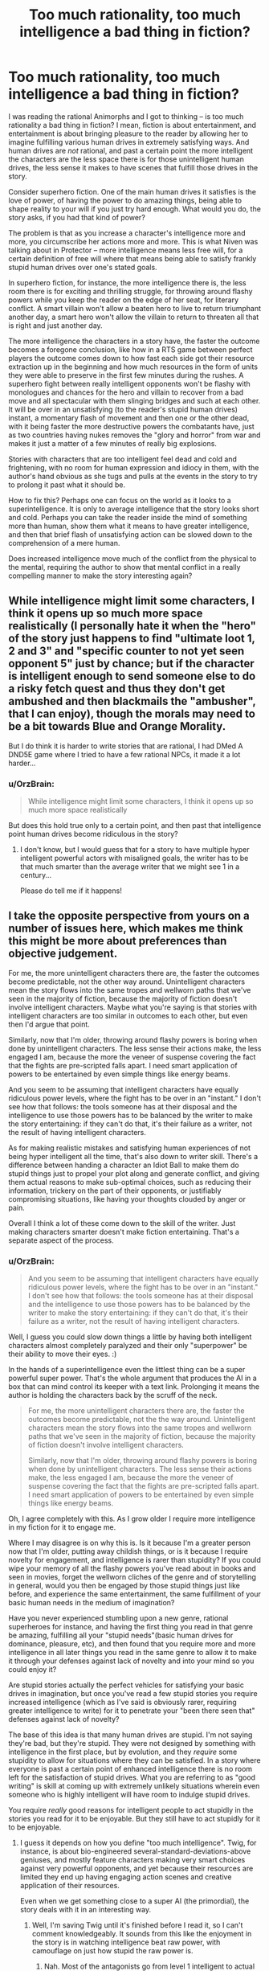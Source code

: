 #+TITLE: Too much rationality, too much intelligence a bad thing in fiction?

* Too much rationality, too much intelligence a bad thing in fiction?
:PROPERTIES:
:Author: OrzBrain
:Score: 23
:DateUnix: 1478806396.0
:DateShort: 2016-Nov-10
:END:
I was reading the rational Animorphs and I got to thinking -- is too much rationality a bad thing in fiction? I mean, fiction is about entertainment, and entertainment is about bringing pleasure to the reader by allowing her to imagine fulfilling various human drives in extremely satisfying ways. And human drives are /not/ rational, and past a certain point the more intelligent the characters are the less space there is for those unintelligent human drives, the less sense it makes to have scenes that fulfill those drives in the story.

Consider superhero fiction. One of the main human drives it satisfies is the love of power, of having the power to do amazing things, being able to shape reality to your will if you just try hard enough. What would you do, the story asks, if you had that kind of power?

The problem is that as you increase a character's intelligence more and more, you circumscribe her actions more and more. This is what Niven was talking about in Protector -- more intelligence means less free will, for a certain definition of free will where that means being able to satisfy frankly stupid human drives over one's stated goals.

In superhero fiction, for instance, the more intelligence there is, the less room there is for exciting and thrilling struggle, for throwing around flashy powers while you keep the reader on the edge of her seat, for literary conflict. A smart villain won't allow a beaten hero to live to return triumphant another day, a smart hero won't allow the villain to return to threaten all that is right and just another day.

The more intelligence the characters in a story have, the faster the outcome becomes a foregone conclusion, like how in a RTS game between perfect players the outcome comes down to how fast each side got their resource extraction up in the beginning and how much resources in the form of units they were able to preserve in the first few minutes during the rushes. A superhero fight between really intelligent opponents won't be flashy with monologues and chances for the hero and villain to recover from a bad move and all spectacular with them slinging bridges and such at each other. It will be over in an unsatisfying (to the reader's stupid human drives) instant, a momentary flash of movement and then one or the other dead, with it being faster the more destructive powers the combatants have, just as two countries having nukes removes the "glory and horror" from war and makes it just a matter of a few minutes of really big explosions.

Stories with characters that are too intelligent feel dead and cold and frightening, with no room for human expression and idiocy in them, with the author's hand obvious as she tugs and pulls at the events in the story to try to prolong it past what it should be.

How to fix this? Perhaps one can focus on the world as it looks to a superintelligence. It is only to average intelligence that the story looks short and cold. Perhaps you can take the reader inside the mind of something more than human, show them what it means to have greater intelligence, and then that brief flash of unsatisfying action can be slowed down to the comprehension of a mere human.

Does increased intelligence move much of the conflict from the physical to the mental, requiring the author to show that mental conflict in a really compelling manner to make the story interesting again?


** While intelligence might limit some characters, I think it opens up so much more space realistically (I personally hate it when the "hero" of the story just happens to find "ultimate loot 1, 2 and 3" and "specific counter to not yet seen opponent 5" just by chance; but if the character is intelligent enough to send someone else to do a risky fetch quest and thus they don't get ambushed and then blackmails the "ambusher", that I can enjoy), though the morals may need to be a bit towards Blue and Orange Morality.

But I do think it is harder to write stories that are rational, I had DMed A DND5E game where I tried to have a few rational NPCs, it made it a lot harder...
:PROPERTIES:
:Author: SimonSim211
:Score: 20
:DateUnix: 1478807600.0
:DateShort: 2016-Nov-10
:END:

*** u/OrzBrain:
#+begin_quote
  While intelligence might limit some characters, I think it opens up so much more space realistically
#+end_quote

But does this hold true only to a certain point, and then past that intelligence point human drives become ridiculous in the story?
:PROPERTIES:
:Author: OrzBrain
:Score: 0
:DateUnix: 1478807821.0
:DateShort: 2016-Nov-10
:END:

**** I don't know, but I would guess that for a story to have multiple hyper intelligent powerful actors with misaligned goals, the writer has to be that much smarter than the average writer that we might see 1 in a century...

Please do tell me if it happens!
:PROPERTIES:
:Author: SimonSim211
:Score: 5
:DateUnix: 1478813948.0
:DateShort: 2016-Nov-11
:END:


** I take the opposite perspective from yours on a number of issues here, which makes me think this might be more about preferences than objective judgement.

For me, the more unintelligent characters there are, the faster the outcomes become predictable, not the other way around. Unintelligent characters mean the story flows into the same tropes and wellworn paths that we've seen in the majority of fiction, because the majority of fiction doesn't involve intelligent characters. Maybe what you're saying is that stories with intelligent characters are too similar in outcomes to each other, but even then I'd argue that point.

Similarly, now that I'm older, throwing around flashy powers is boring when done by unintelligent characters. The less sense their actions make, the less engaged I am, because the more the veneer of suspense covering the fact that the fights are pre-scripted falls apart. I need smart application of powers to be entertained by even simple things like energy beams.

And you seem to be assuming that intelligent characters have equally ridiculous power levels, where the fight has to be over in an "instant." I don't see how that follows: the tools someone has at their disposal and the intelligence to use those powers has to be balanced by the writer to make the story entertaining: if they can't do that, it's their failure as a writer, not the result of having intelligent characters.

As for making realistic mistakes and satisfying human experiences of not being hyper intelligent all the time, that's also down to writer skill. There's a difference between handing a character an Idiot Ball to make them do stupid things just to propel your plot along and generate conflict, and giving them actual reasons to make sub-optimal choices, such as reducing their information, trickery on the part of their opponents, or justifiably compromising situations, like having your thoughts clouded by anger or pain.

Overall I think a lot of these come down to the skill of the writer. Just making characters smarter doesn't make fiction entertaining. That's a separate aspect of the process.
:PROPERTIES:
:Author: DaystarEld
:Score: 35
:DateUnix: 1478808098.0
:DateShort: 2016-Nov-10
:END:

*** u/OrzBrain:
#+begin_quote
  And you seem to be assuming that intelligent characters have equally ridiculous power levels, where the fight has to be over in an "instant." I don't see how that follows: the tools someone has at their disposal and the intelligence to use those powers has to be balanced by the writer to make the story entertaining: if they can't do that, it's their failure as a writer, not the result of having intelligent characters.
#+end_quote

Well, I guess you could slow down things a little by having both intelligent characters almost completely paralyzed and their only "superpower" be their ability to move their eyes. :)

In the hands of a superintelligence even the littlest thing can be a super powerful super power. That's the whole argument that produces the AI in a box that can mind control its keeper with a text link. Prolonging it means the author is holding the characters back by the scruff of the neck.

#+begin_quote
  For me, the more unintelligent characters there are, the faster the outcomes become predictable, not the the way around. Unintelligent characters mean the story flows into the same tropes and wellworn paths that we've seen in the majority of fiction, because the majority of fiction doesn't involve intelligent characters.

  Similarly, now that I'm older, throwing around flashy powers is boring when done by unintelligent characters. The less sense their actions make, the less engaged I am, because the more the veneer of suspense covering the fact that the fights are pre-scripted falls apart. I need smart application of powers to be entertained by even simple things like energy beams.
#+end_quote

Oh, I agree completely with this. As I grow older I require more intelligence in my fiction for it to engage me.

Where I may disagree is on why this is. Is it because I'm a greater person now that I'm older, putting away childish things, or is it because I require novelty for engagement, and intelligence is rarer than stupidity? If you could wipe your memory of all the flashy powers you've read about in books and seen in movies, forget the wellworn cliches of the genre and of storytelling in general, would you then be engaged by those stupid things just like before, and experience the same entertainment, the same fulfillment of your basic human needs in the medium of imagination?

Have you never experienced stumbling upon a new genre, rational superheroes for instance, and having the first thing you read in that genre be amazing, fulfilling all your "stupid needs"(basic human drives for dominance, pleasure, etc), and then found that you require more and more intelligence in all later things you read in the same genre to allow it to make it through your defenses against lack of novelty and into your mind so you could enjoy it?

Are stupid stories actually the perfect vehicles for satisfying your basic drives in imagination, but once you've read a few stupid stories you require increased intelligence (which as I've said is obviously rarer, requiring greater intelligence to write) for it to penetrate your "been there seen that" defenses against lack of novelty?

The base of this idea is that many human drives are stupid. I'm not saying they're bad, but they're stupid. They were not designed by something with intelligence in the first place, but by evolution, and they /require/ some stupidity to allow for situations where they can be satisfied. In a story where everyone is past a certain point of enhanced intelligence there is no room left for the satisfaction of stupid drives. What you are referring to as "good writing" is skill at coming up with extremely unlikely situations wherein even someone who is highly intelligent will have room to indulge stupid drives.

You require /really/ good reasons for intelligent people to act stupidly in the stories you read for it to be enjoyable. But they still have to act stupidly for it to be enjoyable.
:PROPERTIES:
:Author: OrzBrain
:Score: -2
:DateUnix: 1478808933.0
:DateShort: 2016-Nov-10
:END:

**** I guess it depends on how you define "too much intelligence". Twig, for instance, is about bio-engineered several-standard-deviations-above geniuses, and mostly feature characters making very smart choices against very powerful opponents, and yet because their resources are limited they end up having engaging action scenes and creative application of their resources.

Even when we get something close to a super AI (the primordial), the story deals with it in an interesting way.
:PROPERTIES:
:Author: CouteauBleu
:Score: 15
:DateUnix: 1478811341.0
:DateShort: 2016-Nov-11
:END:

***** Well, I'm saving Twig until it's finished before I read it, so I can't comment knowledgeably. It sounds from this like the enjoyment in the story is in watching intelligence beat raw power, with camouflage on just how stupid the raw power is.
:PROPERTIES:
:Author: OrzBrain
:Score: -1
:DateUnix: 1478814883.0
:DateShort: 2016-Nov-11
:END:

****** Nah. Most of the antagonists go from level 1 intelligent to actual geniuses.
:PROPERTIES:
:Author: CouteauBleu
:Score: 3
:DateUnix: 1478818950.0
:DateShort: 2016-Nov-11
:END:


****** Twig is very Indiana Jones gambitlike.
:PROPERTIES:
:Author: chaosmosis
:Score: 1
:DateUnix: 1478815756.0
:DateShort: 2016-Nov-11
:END:


**** u/DaystarEld:
#+begin_quote
  If you could wipe your memory of all the flashy powers you've read about in books and seen in movies, forget the wellworn cliches of the genre and of storytelling in general, would you then be engaged by those stupid things just like before, and experience the same entertainment, the same fulfillment of your basic human needs in the medium of imagination?
#+end_quote

I think it's a mix of what's novel and what's intelligent. New things that are dumb are still dumb, and less enjoyable. They're still enjoyable, but less than they otherwise would be. Old things that are intelligent are enjoyable too, even if maybe not as enjoyable as something new and intelligently written.

#+begin_quote
  You require really good reasons for intelligent people to act stupidly in the stories you read for it to be enjoyable. But they still have to act stupidly for it to be enjoyable.
#+end_quote

You're treating "act stupidly" as equivalent to "make mistakes." There's a difference, and it has to do with information available to them, context, character flaws, and so on.
:PROPERTIES:
:Author: DaystarEld
:Score: 5
:DateUnix: 1478817597.0
:DateShort: 2016-Nov-11
:END:


** It's mostly a matter of execution.

You can totally have two superheroes monologuing at each other in rational fiction, but they do it because they're both trying to win the fight /and/ trying to improve their public image at the same time. Or they're /actually trying to convince each other/ and spare themselves the fight.

And you can have neato fights, but those are largely dependent on how you do your worldbuilding. If you give someone the power to explode heads from a distance, then no, you're not going to get a grand epic battle out of it. But if it's not possible for two opponents to kill each other in an instant, and if terrain matters, and if there are other considerations to the fight beyond just life and death, and if etc. then yes, you can get good battles where two intelligent opponents are acting rationally.

But I do think that this is /harder/ than just having stupid fist fights that are dictated by plot instead of logic.
:PROPERTIES:
:Author: alexanderwales
:Score: 16
:DateUnix: 1478809079.0
:DateShort: 2016-Nov-10
:END:

*** u/OrzBrain:
#+begin_quote
  You can totally have two superheroes monologuing at each other in rational fiction, but they do it because they're both trying to win the fight and trying to improve their public image at the same time. Or they're actually trying to convince each other and spare themselves the fight.

  And you can have neato fights, but those are largely dependent on how you do your worldbuilding. If you give someone the power to explode heads from a distance, then no, you're not going to get a grand epic battle out of it. But if it's not possible for two opponents to kill each other in an instant, and if terrain matters, and if there are other considerations to the fight beyond just life and death, and if etc. then yes, you can get good battles where two intelligent opponents are acting rationally.
#+end_quote

You are basically saying that if you have intelligent characters then you need to have a more intelligent writer in order to allow /that writer to come up with better and more intelligent excuses for the supposedly intelligent characters to act in a stupid manner/ (but it's okay, because the world building/their public image totally justifies it, so you can then enjoy it because it's justified).
:PROPERTIES:
:Author: OrzBrain
:Score: 0
:DateUnix: 1478815105.0
:DateShort: 2016-Nov-11
:END:

**** I'm not sure why you're linking intelligence with near-omnipotence, but it really seems like you are, and I don't think that's his or my point. Your examples don't seem applicable to any rationalfiction I've read. Can you point to some titles?
:PROPERTIES:
:Author: DaystarEld
:Score: 15
:DateUnix: 1478817407.0
:DateShort: 2016-Nov-11
:END:

***** u/OrzBrain:
#+begin_quote
  I'm not sure why you're linking intelligence with near-omnipotence, but it really seems like you are, and I don't think that's his or my point.
#+end_quote

Um, that's axiomatic, isn't it? Sufficient intelligence is equivalent to near-omnipotence (because you can accomplish anything it is possible to accomplish within your light cone) and near omniscience (because you can deduce any fact about reality, baring possible quantum interference on small scales/ too much precision).

That's the whole point of the power of AI, of the idea of an intelligence Singularity, darn near everything Eliezer Yudkowsky has ever written, the reason why the words "Artificial Intelligence" are words to conjure with, like the "AI in a box" thought experiment where the AI can mind control a human using text on a screen. That's why many people think a Strong AI will be the last thing humanity ever builds. That's why the emphasis on getting it right and making it friendly.

Intelligence is directly equivalent to omnipotence and omniscience.
:PROPERTIES:
:Author: OrzBrain
:Score: -2
:DateUnix: 1478818343.0
:DateShort: 2016-Nov-11
:END:

****** The area between 'recursively-self-improved AGI' and 'average human intelligence' is massive. There's plenty of room for characters that fall between those two things, and it's very rare for protagonists to fall closer to the former than the latter. The baseline to consider a character intelligent is very similar to the baseline for considering a person in real life intelligent, and given that real life contains no omnipotents to my knowledge, I have no objection to intelligent fictional characters also lacking omnipotence.
:PROPERTIES:
:Author: reaper7876
:Score: 21
:DateUnix: 1478821816.0
:DateShort: 2016-Nov-11
:END:

******* "Very rare" seems overly generous to me. Try "nonexistent because of Vince's law".
:PROPERTIES:
:Author: LiteralHeadCannon
:Score: 4
:DateUnix: 1478840774.0
:DateShort: 2016-Nov-11
:END:

******** What's Vince's law? I'm not familiar, assuming you're not talking about the one google's giving me that involves harsher punishments for repeated DUIs.
:PROPERTIES:
:Author: reaper7876
:Score: 2
:DateUnix: 1478842466.0
:DateShort: 2016-Nov-11
:END:

********* Was accidentally repeating LupoCani's mistaken reference to [[http://yudkowsky.tumblr.com/writing/level2intelligent][this post]] which explains Vinge's Law: if you know exactly what a very smart agent would do, you must be at least as smart.
:PROPERTIES:
:Author: LiteralHeadCannon
:Score: 5
:DateUnix: 1478842891.0
:DateShort: 2016-Nov-11
:END:


******* Okay. I was pointing out that intelligence as a absolute eventually squeezes out anything that can be interesting to a human from a story, because humans have many "stupid" goals naturally evolved and not designed, which cannot work on a framework where there is too much intelligence.

/Too much intelligence eventually becomes anathema to storytelling/ as a law of narrative is my idea.
:PROPERTIES:
:Author: OrzBrain
:Score: -1
:DateUnix: 1478822890.0
:DateShort: 2016-Nov-11
:END:

******** Too many words in a story also eventually becomes anathema to storytelling, because the story eventually becomes longer than any human can hope to read in their lifetime.

That doesn't mean that stories that are longer are inherently worse, just because they're closer to that "law of narrative" that no story will ever realistically reach.

By the same logic, stories with intelligent characters are fine, even if "nigh omniscient" levels of intelligence make for a bad story.
:PROPERTIES:
:Author: Salivanth
:Score: 7
:DateUnix: 1478832251.0
:DateShort: 2016-Nov-11
:END:

********* Off-topic, but I'd go so far as to say that increasing the length of a story is an inherent improvement, and that when someone says that a story should have been shorter, if their criticism has any merit, it's that there's something wrong with the contents that make up that length.

If a country is run by a small, corrupt circle of billionaire princes, and 99% of the population have nothing, the problem with the country isn't that it has too much wealth, but that the wealth is in the wrong place. The length of a story is like the wealth of a nation - an inherent good that may be mismanaged. I'm aware that this is an uncommon belief, but it's always been something I've held firmly.
:PROPERTIES:
:Author: LiteralHeadCannon
:Score: 4
:DateUnix: 1478841314.0
:DateShort: 2016-Nov-11
:END:


****** Intelligence ≠ superintelligence. Intelligence isn't a switch the Author flicks, immediately bestowing godly AI-level thought processes on all characters. In fact, no AI-level character has ever been written, what with [[http://yudkowsky.tumblr.com/writing/level2intelligent][Vince's law]] and all.

Intelligence, in the quantities that are humanly possible to write, has none of the harmful effects you describe. The author isn't forcefully tugging events along, since proper decision-making makes the chain of cause and effect seem more natural than it otherwise would. Battles aren't foregone conclusions, the more intelligent the combatants are, the more intriguing and unexpected the twists and reversals can be. A smart hero may not spare the villain, but why would they need to? The villain villain is perfectly capable of escaping themselves without any heroic mercy, with any of a dozen back-up plans.

A stupid story happens because the plot says so. A smart story happens for conceivable, relatable reasons. This isn't "cold and frightening", it's making the story alive.

In all, your idea of "intelligent" fiction seems to base itself in superintelligent stories that haven't been written yet. The problems you describe are, I suppose, conceivable with some sort of post-singularity fiction, but I don't see how any of it could apply today.
:PROPERTIES:
:Author: LupoCani
:Score: 9
:DateUnix: 1478824564.0
:DateShort: 2016-Nov-11
:END:

******* Well, rational fiction generally seems to strive towards having more intelligent characters. I know, the official rules just say no things that happen just because the plot demands it, but generally writers take that to also mean more intelligent. And is it not interesting to take that to extremes, and then examine what those extremes do to stories? Perhaps some basic rules of human nature can be gleaned. Or tips for writing. Or interesting effects that happen before the extremes, like the cold feeling I get inside from a story where everyone is too intelligent for anyone with much human stupidity (devotion to instinctual human goals) the live for long or be a person.

I personally feel most writers worship intelligence in characters to some extent, so is it not interesting to discover that intelligence in its pure form destroys human values and interest in stories?
:PROPERTIES:
:Author: OrzBrain
:Score: 0
:DateUnix: 1478824852.0
:DateShort: 2016-Nov-11
:END:


**** u/thrawnca:
#+begin_quote
  better and more intelligent excuses for the supposedly intelligent characters to act in a stupid manner
#+end_quote

Are you equating monologuing and duels to the death with stupidity? Because while they may often (even usually) be done for stupid reasons, and thus be /low-status/ in terms of story quality, that doesn't preclude the possibility that there could be valid, logical reasons for them in some cases.
:PROPERTIES:
:Author: thrawnca
:Score: 1
:DateUnix: 1479262067.0
:DateShort: 2016-Nov-16
:END:

***** That's true, but my thinking went that coming up with valid logical reasons for monologuing and duels to the death is an example of the author/world coming up with intelligently constructed valid logical reasons for the characters to act stupidly. That's claiming that monologuing and duels to the death have some kind of inherent intelligence rating to them, but I'm thinking of them as an example of wasteful, inefficient, and maladaptive behaviors that appeal to human drives and are hence fun for the reader, which the story needs to justify happening /even though/ the characters are intelligent.
:PROPERTIES:
:Author: OrzBrain
:Score: 1
:DateUnix: 1479316419.0
:DateShort: 2016-Nov-16
:END:


** Suppose the average level of intelligence in the world was what we'd consider to be IQ 140. The writers, naturally, would tend to be a bit smarter than that. Is it impossible for them to write organically good literature? Do they need to write stories about people as dumb as the characters in our world in order to be able to write stories? Or does the intelligence everywhere in the fiction just organically go up with nobody thinking much of it?

You can't actually write characters smarter than yourself in a certain sense. And in fact there's a sense in which everyone in HPMOR had to be dumber than I was or they would have just walked all over my authorial world and seen right through my plots. Further, the variety in the characters is me giving them different pieces and facets of myself, with nobody getting the whole thing, because then there wouldn't be anything left for the other characters. So in that sense I did have to write characters dumber than I am. But once I'm up against that limit, why would I go any lower? If I was in a world where I was average, I'd be able to write average stories for that world; so why shouldn't I just write those stories here?
:PROPERTIES:
:Author: EliezerYudkowsky
:Score: 13
:DateUnix: 1478846222.0
:DateShort: 2016-Nov-11
:END:

*** u/OrzBrain:
#+begin_quote
  Suppose the average level of intelligence in the world was what we'd consider to be IQ 140. The writers, naturally, would tend to be a bit smarter than that. Is it impossible for them to write organically good literature? Do they need to write stories about people as dumb as the characters in our world in order to be able to write stories? Or does the intelligence everywhere in the fiction just organically go up with nobody thinking much of it?
#+end_quote

I think fiction in the IQ140 world would have all the same tropes and general plot elements that it does now, because those things are generated from the naturally incoherent human drives that were carved into the brain by evolution.

Stories and their tropes and cliches are a map of human drives (utility functions?) in all their messy and incoherent glory.

I think IQ140 world fiction would differ from reality in the intricacy and intelligence of the justifications provided for why the story is following those age old tropes and cliches, just as Worm is "better" than standard stupid superhero stories in the increased intricacy and robustness of the explanations provided for why the characters are doing the exact same things they do in stupid superhero fiction -- still fighting each other because of shard conflict drive, Reed Richards is still useless because Simurgh, etc.

I think this pattern would continue in worlds of increasing average intelligence, right up until the intelligence was high enough that humans could alter their utility functions, at which point their fiction would become unintelligible to us. If they still felt a need to have any.

Good writing is the use of intelligence to justify stupidity, to justify the story following the same old cliches in new ways.
:PROPERTIES:
:Author: OrzBrain
:Score: 0
:DateUnix: 1478879978.0
:DateShort: 2016-Nov-11
:END:


** I'm going to wade in here because I think everybody is missing the point I would want to make.

Rational fiction featuring intelligent characters is only ever boring if there is only one, or perhaps two, clearly stated intelligent characters, using their brains to manipulate what are essentially underlings as they fight each other.

In good rational fiction, this is not the case. In good rational fiction, everybody is smart, and that means that there are so many players, and so many factions, that it becomes increasingly difficult to predict it all. That's part of why HPMOR was so interesting. We read is mostly from the perspective of intelligent, rational children, who simply did not know enough about their environment to fully understand all the gambits happening around them. They could be surprised. They could be ambushed, because with every move they made they were attracting the attention of new players with new motives they didn't know about.

To use your example from RTS games and perfect play; In good rational fiction, the hero goes in to fight the villain knowing he is good at RTS games and thinking he can beat them on that front. Only then halfway through the game it becomes apparent that the villain knew of their skill, and somehow skewed the game in their favour. Or the game is a distraction; somewhere else the villain's main plot is happening. In good rational fiction, players don't walk into perfect games where it is all about pure skill, not when the stakes are real. This is not the point of plotting (one of the hallmarks of rational fiction). In good rat fics, everybody and anybody is essentially cheating, and winning requires cheating better.

And in good rational fiction, if the main character did not think of this and take it into account (which they most likely haven't, unless it's the kind of boring story featuring super intelligent gods curb stomping the enemy), then they will only find out when the readers does and boom; suddenly you can have flashy action scenes, improvised battle plans, and all the other hall marks of fiction as they try to escape the 'ambush'.
:PROPERTIES:
:Score: 8
:DateUnix: 1478865178.0
:DateShort: 2016-Nov-11
:END:


** You're making things absurd by insisting that they be taken to absurd extremes or not done at all.

You keep asserting that intelligence, in sufficient quantities, is essentially omniscience and omnipotence. Sufficient for what? Sufficient for omniscience and omnipotence. And?

You can say the same thing about lots of stuff. Fiction should be about slow characters instead of fast ones, because at his greatest the Flash is essentially invincible and so leads to boring stories. Fiction should be about weaklings, because well, at the extreme strong characters are literally omnipotent. Fiction should be an endless sprawling mess of exposition and minute detail and meaningless irrelevant side plots, because at the extreme if you just say what needs to be there to understand the story, you just explain the final novelty in the fewest words possible.

Fuck yeah it's boring if you do it like that.

Why stop at fiction? Medical care is a bad thing because at the far end, we'll bankrupt the entire world trying to keep a single human vegetable alive one more moment. Eating is a bad thing because eventually you'll explode like a monty python sketch.

Oh, wait. You said "Too much" intelligence is a bad thing.

That's a tautology. Too much anything is a bad thing by definition. It's right there in the "too much" part.

That doesn't mean that writing stories where the characters are as intelligent as real-world smart people is in any way worse than writing stories full of characters who are as stupid as real-world stupid people who are actively trying to re-enact their favorite stories about stupid people. Don't give me some shit about how smart people always act optimally and so their stories are repetitive and predictable. If you're having that problem, your real problem is that you have shitty characters and not enough conflict in your story.

Every character should have multiple valid and sane desires of debatable relative importance. They make decisions that are hard to predict because they actually value the results in slightly different ways that are hard to predict, and that interact in ways that are hard to predict. The rest of them cope /well/ but not /perfectly,/ because they're intelligent /people,/ and not the living avatars of the SmartForce.
:PROPERTIES:
:Author: nonoforreal
:Score: 6
:DateUnix: 1478885368.0
:DateShort: 2016-Nov-11
:END:

*** All exercise of power is intelligence, isn't it? Just moving your arm is an exercise of intelligence. Even instinct is intelligence, just limited intelligence that is not conscious. Even if your body had all the potential power in the universe, could do absolutely anything because a vast amount of previous intelligence had gone into giving it those capabilities, without some onboard intelligence, such as a brain, it would just sit there. In fact, it wouldn't even breath.

All these concepts you are taking to extremes /are/ aspects of intelligence. Being able to move fast is a product of intelligence. If you are more intelligent, then you can figure out how to move faster. Being able to stuff yourself until you explode is a function of power over your environment, which is a function of intelligence, and actually stuffing yourself until you explode is an example of using too much power to fulfill a goal that becomes destructive if you do it too well or too much.

Even evolution is a form of extremely stupid intelligence, blindly seeking local optima over vast time scales. Your body is a product of intelligence.

Shouldn't characters have a greater chance of acting optimally as their intelligence increases? Wouldn't the, ahem, intelligent thing to do in any given situation be to act optimally?
:PROPERTIES:
:Author: OrzBrain
:Score: 1
:DateUnix: 1478897851.0
:DateShort: 2016-Nov-12
:END:

**** u/nonoforreal:
#+begin_quote
  Shouldn't characters have a greater chance of acting optimally as their intelligence increases? Wouldn't the, ahem, intelligent thing to do in any given situation be to act optimally?
#+end_quote

Ok, sure, why not. But what you have to understand is, the second you can't explain to someone of your own intelligence exactly how the "intelligent" character arrived at their conclusions, and have that explantion be sufficient to get them to understand the entire line of thought, your character is not actually intelligent, you're just fiating them as such for the purposes of the plot.

They are "intelligent" only in the same way world-class attractive actors playing "ugly" characters are ugly. You will find this happens way, way below "omniscience," and pretending otherwise doesn't mean the character is smart as much as that all the people who believe they are are stupid.
:PROPERTIES:
:Author: nonoforreal
:Score: 4
:DateUnix: 1478912869.0
:DateShort: 2016-Nov-12
:END:

***** Very true. And yet fiating intelligence is also interesting. That is in essence what superpowers are. A power which would require a greater intelligence to create/build/possibly even operate, being used as a resource by someone without that intelligence.

Like a regular person found a laser gun. They can't build a laser gun, they can't even understand fully how it works, but it will vaporize things for them, and it must be the product of a greater intelligence that knew how to build it. It is, to some degree, almost a form of intelligence. Giving someone superpowers generally just means you tied that laser gun to their arm so you can't get it off without killing them (so the story can be about them using the gun, rather than all the people trying to get it for themselves).
:PROPERTIES:
:Author: OrzBrain
:Score: 1
:DateUnix: 1478993784.0
:DateShort: 2016-Nov-13
:END:

****** "Fiating intelligence is also interesting." Yet, you started this whole thing because you felt that it wasn't interesting. Your thoughts seem pretty muddled about it, honestly. A laser gun being, "to some degree, almost a form of intelligence" is absurd. It's technically arguably sort-of symbolically resembling true enough to allow someone to make a devil's advocate argument from while leering skeptically at them, but not much more than that. It's stretched so thin that whatever truth it has is useless.

Fiat is merely fiat, and if you have a plot that is nothing but fiat, you have an amateurish plot. It's exactly the sort of thing people have been getting sicker and sicker of since the internet made it easy to share one's insights on seeing through it.
:PROPERTIES:
:Author: nonoforreal
:Score: 4
:DateUnix: 1479004244.0
:DateShort: 2016-Nov-13
:END:

******* u/OrzBrain:
#+begin_quote
  A laser gun being, "to some degree, almost a form of intelligence" is absurd. It's technically arguably sort-of symbolically resembling true enough to allow someone to make a devil's advocate argument from while leering skeptically at them, but not much more than that. It's stretched so thin that whatever truth it has is useless.
#+end_quote

Got it. So what you are saying is that any concept can be argued into resembling any other concept if you use enough intermediate steps and qualifications. However, the more steps you use the less predictive power the model has. In this case -- greater intelligence makes laser pistol - lesser intelligence uses laser pistol - lesser intelligence is using a product of greater intelligence meaning lesser intelligence is using an aspect of great intelligence -- is in your opinion too many steps for the resulting model to have predictive power, for it to have the quality of truth.

Obviously this kind of argument can be taken to absurd extremes. Lets have an example.

You mentioned the internet. Have you ever thought about how much the internet is like a chocolate donut? Both the internet and a chocolate donut contain information, both the internet and a chocolate donut are made out of a myriad of lesser things, molecules in case of the chocolate donut and linked computers in the case of the internet, both a chocolate donut and the internet have a dark side, both a chocolate donut and the internet have Theobromine in them (although the internet requires you to order the Theobromine while the chocolate donut requires you to eat the donut -- but then ordering and eating are /almost/ the same concepts, both involve consuming something), both a chocolate donut and the internet have pornographic elements (who hasn't looked at the hole in a chocolate donut and thought about the sexual implications?), and neither the internet nor a chocolate donut could exist on the surface of a star without vaporizing.

Presto! The internet is exactly the same as a chocolate donut. Any differences are too small to mention.
:PROPERTIES:
:Author: OrzBrain
:Score: 1
:DateUnix: 1479061332.0
:DateShort: 2016-Nov-13
:END:


** I've had similar thoughts myself, before.

I've thought about "what would I do if I could x" and for powerful enough x, invariably the answer is "/sigh/, I suppose I need to maximize its use to save as many lives / reduce as much suffering as possible, otherwise I would feel guilty."

This extends even to personal fantasizing, so to satisfy myself, I have to add a disclaimer like "this happens in a virtual world without other sentient beings" or "a magical being comes and eliminates all suffering, what do you do now" or whatever.

Anyways, besides that tangent, I feel the following way:

Your solution of "slowing down" time and ideas seems fine, except that I think it might be difficult to pull off realistically. You might have to do it in terms of metaphors of some sort and probably a great deal of suspension of disbelief. Still, if done properly, I think it could be very entertaining.

In this line, rational fiction is interesting in its own right because it is so rare, but in a different way from normal fiction. If you can show some of the planning that the characters do during the planning phase, and then show how those plans are circumvented and then the characters manage to use some secret fallbacks (that were nevertheless hinted at) or whatever to recover when it looks like they were sure to be eliminated, but still at some cost to the protagonist. I feel like (Significant Digits)[[[http://www.anarchyishyperbole.com/p/significant-digits.html]]] (hpmor fanfic) does this well, but I won't reveal how, for spoiler purposes.

Like running an epic level Dungeons and Dragons campaign, it's basically more about matching power than about absolute power. You could show the protagonist absolutely dominating some people and then have them face their match.

Also, bear in mind, rational fic doesn't necessarily mean "Overpowered" fic. It more means characters not doing obviously stupid things. You can have rational characters with low absolute power facing less rational characters with very high power, and still have them struggle and provide an interesting fight for the viewer.

Another option is to have a semi-rational but in some way "insane" villain (or at least one whose goals are sufficiently different from normal human goals), like Tarquin from Order of the Stick (warning: Order of the Stick spoilers ahead). He is shown to be very "genre savvy" in the sense that he [[http://www.giantitp.com/comics/oots0766.html][writes a list to prevent his (non-rational) soldiers fall for the classic movie tricks]], nevertheless, his eventual goal is to [[http://www.giantitp.com/comics/oots0763.html][die in a dramatic manner]] due to his love of story. A sufficiently powerful and rational character that values narrative could force the protagonist to act narratively (or at least pretend to act narratively, whilst actually executing a secret plan) in order to defeat them. However, this falls more towards the comedy genre.

On a similar note, you could have an otherwise rational character with some major personality flaw which can be used to defeat them. You could also have a rational but evil character who just doesn't care about others, and after setting up what they feel to be sufficient precautions, then proceed to explore their power.

Let me know what you think!
:PROPERTIES:
:Author: UnlikelyToBeEaten
:Score: 6
:DateUnix: 1478809383.0
:DateShort: 2016-Nov-10
:END:

*** Well, Superman is also allowed to decide that he wants to divide his time between "saving people as efficiently as possible" and "selfishly be Clark Kent".
:PROPERTIES:
:Author: CouteauBleu
:Score: 2
:DateUnix: 1478811418.0
:DateShort: 2016-Nov-11
:END:

**** [[http://www.smbc-comics.com/?id=2305][Relevant SMBC]].
:PROPERTIES:
:Author: UnlikelyToBeEaten
:Score: 2
:DateUnix: 1478816847.0
:DateShort: 2016-Nov-11
:END:


*** Don't really agree that that is his motivation at all. Just that he's happy to enjoy the life even if it means that ending
:PROPERTIES:
:Author: RMcD94
:Score: 1
:DateUnix: 1478815742.0
:DateShort: 2016-Nov-11
:END:

**** I suppose you're right.

Still, he avoids doing what's explicitly the most rational in exchange for what's narratively pleasing.

On the other hand, he does live in a universe where narrative structure can determine outcomes, so I suppose it's not so irrational.
:PROPERTIES:
:Author: UnlikelyToBeEaten
:Score: 2
:DateUnix: 1478816747.0
:DateShort: 2016-Nov-11
:END:

***** Sure that's true too
:PROPERTIES:
:Author: RMcD94
:Score: 1
:DateUnix: 1478853342.0
:DateShort: 2016-Nov-11
:END:


**** u/OrzBrain:
#+begin_quote
  Don't really agree that that is his motivation at all. Just that he's happy to enjoy the life even if it means that ending
#+end_quote

The audience wouldn't enjoy it very much if Superman acted intelligently and devoted all his time (or the maximum possible amount) to saving people. In order to try to relieve this various writers have tried to provide the justification that he needs time to "be human and connect to humans to care about people," but anyone who really thinks about it will get slightly uncomfortable and guilty feeling upon imaging all the people with whole lives ahead of them and valuable experiences and skills that are dying, being preventably snuffed out, while Sups takes the time to pretend to be a reporter or to go on a date with Lois.

But if he wasn't stupid in that manner there would be no "human" connection for people to identify with him. He would have no "life," he would just be a force that spends all its time saving people. He wouldn't be relatably human.

/Superman has to act stupidly for fiction about him to be enjoyable/ (stupid defined as not fully following the rational path to making the world a better place, which is his supposed goal).
:PROPERTIES:
:Author: OrzBrain
:Score: 0
:DateUnix: 1478817649.0
:DateShort: 2016-Nov-11
:END:

***** I was talking about order of the stick
:PROPERTIES:
:Author: RMcD94
:Score: 1
:DateUnix: 1478853304.0
:DateShort: 2016-Nov-11
:END:


*** u/OrzBrain:
#+begin_quote
  Let me know what you think!
#+end_quote

I'm starting to think it all comes down to the idea that humans derive enjoyment from stupidity. From watching someone be outsmarted by someone else more intelligent, to experiencing joy in thinking of a situation that allows or gives an excuse to an intelligent character to act stupidly in an awesome manner. If someone it too intelligent that means they can see the path to succeeding at their stated goal, such as eliminating suffering in the world, and in many cases this path is incomparable with the stupid sub goals that evolution has given humans, such as dominate others, have sex with others, enjoy watching pretty explosions, crush and destroy your enemies while being wonderful (did I already cover that under "dominate others"?), be looked up to and adored by others, etc.

I wonder if humor is related to this dichotomy?

Thanks for linking to that strip where Tarquin explains his goals. That was really cool and hilarious.
:PROPERTIES:
:Author: OrzBrain
:Score: 1
:DateUnix: 1478814400.0
:DateShort: 2016-Nov-11
:END:


** You started this thought with r!Animorphs. I'm curious if the rest of the thought applies directly to r!Animorphs (i.e. whether you think it's bad/boring/less entertaining/more predictable fiction as a result), or whether your thoughts meandered further and it isn't a direct commentary. If you don't mind sharing, that is.
:PROPERTIES:
:Author: TK17Studios
:Score: 7
:DateUnix: 1478820434.0
:DateShort: 2016-Nov-11
:END:

*** u/OrzBrain:
#+begin_quote
  You started this thought with r!Animorphs. I'm curious if the rest of the thought applies directly to r!Animorphs (i.e. whether you think it's bad/boring/less entertaining/more predictable fiction as a result), or whether your thoughts meandered further and it isn't a direct commentary. If you don't mind sharing, that is.
#+end_quote

Not really a direct commentary. Animorphs was starting to give me that cold fearful feeling that there was no room for human stupidity/humanity in it (I've only made it to chapter 14). The thing that started my thought going in that direction was the fact that without the intervention of a previously unknown robot thing, by this point the heroes would all be dead. Or without the intervention of the God/fate/probability manipulating entities you keep hinting at. It felt like the hand of the author preventing a foregone conclusion from coming to pass (those with the most resources /will/ beat those with less resources if they both have equal intelligence, baring the whims of pure chance, and the author's hand forcing the plot to go as it should rather than as makes sense is generally disguised as the whim of chance. Or, you know, probability manipulating entities).

Also, I haven't ever read the non-rational Animorphs, and I was reconstructing in my mind what those books must have been about, which I was imagining was probably the joy of being able to become any animal and have all their skills and abilities with a human mind, and I was thinking about how much you had to squeeze and scrape to fit even a bit of that into a rational setting where the heroes and villains had enhanced intelligence without it endangering the heroes' goals, with people being stupid by having fun being their house cat or whatever and accidentally getting everyone killed.

Is it better to make the villains with greater resources less intelligent rather than needing probability manipulating entities and suddenly appearing robots to justify the heroes not just losing instantly? I'm not sure. And I get that the robots were probably a required artifact of the non-rational Animorphs, so I'm not really complaining that much about them.
:PROPERTIES:
:Author: OrzBrain
:Score: 2
:DateUnix: 1478820969.0
:DateShort: 2016-Nov-11
:END:

**** u/DaystarEld:
#+begin_quote
  Is it better to make the villains with greater resources less intelligent rather than needing probability manipulating entities and suddenly appearing robots to justify the heroes not just losing instantly? I'm not sure. And I get that the robots were probably a required artifact of the non-rational Animorphs, so I'm not really complaining that much about them.
#+end_quote

Personally I think I would be enjoying it less if the villains weren't as intelligent and the Chee weren't included. I think it's all being handled very well, so it's balancing the various extremely powerful forces and the competing intelligences of the heroes and bad guys wonderfully, but if it were handled any worse it would likely fail on a number of levels, yes. Hence the point that writing intelligent characters in a story well requires intelligence and hard work.

#+begin_quote
  Also, I haven't ever read the non-rational Animorphs, and I was reconstructing in my mind what those books must have been about, which I was imagining was probably the joy of being able to become any animal and have all their skills and abilities with a human mind, and I was thinking about how much you had to squeeze and scrape to fit even a bit of that into a rational setting where the heroes and villains had enhanced intelligence without it endangering the heroes' goals, with people being stupid by having fun being their house cat or whatever and accidentally getting everyone killed.
#+end_quote

Ha, that's... very little of what canonical Animorphs were about. I can totally see how you might think that though, and it would have made for a much less depressing book series :)
:PROPERTIES:
:Author: DaystarEld
:Score: 6
:DateUnix: 1478834808.0
:DateShort: 2016-Nov-11
:END:


**** Gotcha. FWIW, the canon Animorphs books were /unsettlingly/ heavy and dark, dealing with issues like PTSD and suicide and the moral justification of murder and war crimes and so forth. That was interspersed with a lot of the joy of becoming an animal, but it was more serious, on average, than (say) Avatar: The Last Airbender.
:PROPERTIES:
:Author: TK17Studios
:Score: 6
:DateUnix: 1478838103.0
:DateShort: 2016-Nov-11
:END:


** I'm kind of confused by what you mean. Are you specifically talking about human characters? IMHO, if someone's intelligence is able to surpass instinctual human conditioning, they're either an enlightened being or an alien entity. Writing about characters with the level of intelligence you're implying isn't very realistic and would handicap the work, unless the whole point of the story is seeing their unique perspective. I honestly think it's all up to the writer and how they handle it.

You talk about there not being excitement in a fight between two intelligent opponents, but I completely disagree. I hesitate to use this as an example, but a show like Death Note wasn't exciting because of its flashy battles. It literally had none. It built up hype because of the escalating tension. It showed its character's line of thinking and created suspense with every decision they took. If a battle between incredibly smart individuals isn't exciting, it's not because intelligence diminishes fights, it's because of shitty storytelling. A good writer can make five seconds the most exciting/satisfying part of a story, just by its execution. A great one would make the build up to it just as exciting as the conclusion.
:PROPERTIES:
:Author: That2009WeirdEmoKid
:Score: 4
:DateUnix: 1478809080.0
:DateShort: 2016-Nov-10
:END:

*** u/OrzBrain:
#+begin_quote
  Writing about characters with the level of intelligence you're implying isn't very realistic and would handicap the work, unless the whole point of the story is seeing their unique perspective. I honestly think it's all up to the writer and how they handle it.
#+end_quote

Well, I want to learn how to do it, and do it well. Vernor Vinge manages it a little in /Marooned in Realtime/.

I never got into Death Note. I get that the base idea is "If you could knock anyone dead in the world you wanted, how would you use that to make the world a better place," but this crosscircuited with the idea "Lets kill people in prison who everyone /knows/ are totally guilty because our laws aren't strict enough already and we need to have more capital punishment and this show is a conservative commentary on how we need stricter laws and more punishment of criminals," and then I threw up a little in my mental mouth and resolved never to have anything to do with Death Note.
:PROPERTIES:
:Author: OrzBrain
:Score: 1
:DateUnix: 1478815842.0
:DateShort: 2016-Nov-11
:END:

**** Yeah, that's why I tried to be careful when I mentioned Death Note. I wouldn't call it a /smart/ show, but it does have highly intelligent characters. I don't think it's about what you mentioned, though. Thematically speaking, it shows that Light is just a childish person with a god complex. I just enjoyed it as a good psychological thriller. It doesn't really explore any of the philosophical questions it raises, so I did end up disappointed with it in that regard.

On the subject of pulling off what you're talking about, I'd recommend focusing on the character, rather than the plot surrounding him. I think it's comparable to One Punch Man in the sense that you already know he's going to win, so it's more focused on exploring who he is. Obviously, it's bound to be more cerebral since it's about intelligence over raw strength, but the same techniques used to entertain the reader could be applied. Seeing how the character interacts with people, his detachment from the world, etc.

An extremely intelligent character is bound to be less concerned with threatening problems. To him, they could be trivial since he already knows how to solve them. This could cause conflict with those around him, since from their perspective, it's like he doesn't care. I dunno, I'm just an amateur here, so I'm probably missing something important here.
:PROPERTIES:
:Author: That2009WeirdEmoKid
:Score: 6
:DateUnix: 1478817907.0
:DateShort: 2016-Nov-11
:END:

***** He could have a horrible personality and couldn't get anyone to do what he says. :D

Or he could have problems with what is ethical and what is practical, so that he tries so hard to do what is ethical even though that wouldn't be what is practical. Like if every conspiracy theory was true and he would know that and he would start shouting that around, everyone would just denounce him and laugh, because it's not really about truth, it's about people not wanting to have anything to do with those.
:PROPERTIES:
:Author: hillaryrapedobrien
:Score: 1
:DateUnix: 1478824268.0
:DateShort: 2016-Nov-11
:END:


**** I think you have a somewhat faulty understanding of Death Note. You aren't supposed to agree with Light, he's a villain protagonist. He repeatedly goes on long, hammy monologues with dramatic villanous music, while he's shaded in hellish red tones.
:PROPERTIES:
:Author: DaWaffledude
:Score: 2
:DateUnix: 1478905520.0
:DateShort: 2016-Nov-12
:END:

***** u/OrzBrain:
#+begin_quote
  I think you have a somewhat faulty understanding of Death Note.
#+end_quote

I'm sorry about not being clear above. I don't have /any/ understanding of Death Note. I once briefly skimmed the wiki to see what it was about, made the aforementioned mental connection, and then resolved to have nothing to do with Death Note unless something came along which made it seem much more appealing.

Other things which bothered me about it from the wiki description were that it seems to have a supernatural otherworld, but that this serves no purpose in the universe except to vaguely explain the Death Note, and that the Death Note is as close to an inherently evil power as I can imagine, being able to create nothing, build nothing, not even implying a greater power somewhere else because apparently the supernatural that produced it has no other real power, able to do nothing but subtract from reality.

It is interesting that I consider the Death Note to be inherently evil and uninteresting for these reasons but do not consider awesome military hardware in the same way way, even though it exists for the same purpose. I think it is because awesome military hardware implies enormous potential behind it that could be used for other purposes, while the Wiki was very clear that the supernatural that produced the Death Note somehow had no other potential or power.
:PROPERTIES:
:Author: OrzBrain
:Score: 1
:DateUnix: 1478974997.0
:DateShort: 2016-Nov-12
:END:


** DayStarEld makes great points on intelligence. To add to that, rationality is merely acting optimally in order to satisfy your value-informed goals. Values are, I think, most often formed during one's upbringing. For example, a character raised on a cricket and ruminant farm that couldn't keep up its profits and was replaced with a factory farm, might value giving purpose to and having respect for all life. Their goals would relate to encouraging the latter and making the former a reality. No matter how intelligent you are, accomplishing those goals would prove a tremendous challenge.

Rationality means the alignment of your values, goals, and actions. It's up to the writer to decide how unique and interesting to make each of the three.
:PROPERTIES:
:Author: TennisMaster2
:Score: 3
:DateUnix: 1478809218.0
:DateShort: 2016-Nov-10
:END:


** Imagine that we live in a world that revolved around tic-tac-toe. We play the game with real suspense and curiosity about who is going to win. We write stories about these games! One day, some extraordinally intelligent writer comes along and ruins it all by writing a character that always drew or won, and worse explained it in a way that everybody else could understand, so now /everybody/ always drew in their games. That would be too much intelligence in character (from the perspectives of the people in that world).

Our world doesn't revolve around such simple games as tic-tac-toe, or even a much more complicated unsolved game like go. It's a much much vaster game. There is no one goal of the game, each player has their own variation which (on the object level at least) changes over time. Worse yet, we are embedded in this game, and so as players become more intelligent it becomes more interesting for those players. It's going to be a /very/ long time before humans can write intelligent enough characters to make this game as boring as tic-tac-toe.
:PROPERTIES:
:Author: imuli
:Score: 3
:DateUnix: 1478967475.0
:DateShort: 2016-Nov-12
:END:


** Thoughts on HPMOR?
:PROPERTIES:
:Author: rineSample
:Score: 3
:DateUnix: 1478807582.0
:DateShort: 2016-Nov-10
:END:

*** u/OrzBrain:
#+begin_quote
  Thoughts on HPMOR?
#+end_quote

Harry, Voldy, and Dumbledore, and maybe Hermione were the only real characters in the story. No one else had enough intelligence to have actual free will and self-determination beside those characters. And Dumbledore was faking it with path to victory prophecy.

/There was no place in that world for someone like Ron./
:PROPERTIES:
:Author: OrzBrain
:Score: 6
:DateUnix: 1478808171.0
:DateShort: 2016-Nov-10
:END:

**** u/ShareDVI:
#+begin_quote
  There was no place in that world for someone like Ron.
#+end_quote

Because the author decided not to. Ron with his canonical chess-mastery realistically extrapolated can also be an intelligent character, although with background/family issues influencing his decisions at the beginning.
:PROPERTIES:
:Author: ShareDVI
:Score: 3
:DateUnix: 1478817934.0
:DateShort: 2016-Nov-11
:END:

***** That's essentially just complaining that Ron didn't get an intelligence upgrade along with everyone else. I don't think he was actually any stupider than in cannon. Didn't cannon Ron spend part of a book being horrible to Harry because he idiotically thought he was the Heir of Slythern or something?

Perhaps I should have said, /There was no place in that world for any human of average intelligence to be a person./
:PROPERTIES:
:Author: OrzBrain
:Score: 1
:DateUnix: 1478823204.0
:DateShort: 2016-Nov-11
:END:

****** Ron has jealousy issues from being the second youngest child in an absolutely massive family and being friends with the biggest celebrity in the wizarding world. Especially given that for the years he had these problems he was just a KID, being jealous and suspicious doesn't mean he's a complete idiot.
:PROPERTIES:
:Author: TBestIG
:Score: 4
:DateUnix: 1478824547.0
:DateShort: 2016-Nov-11
:END:


** u/hillaryrapedobrien:
#+begin_quote
  A smart villain won't allow a beaten hero to live to return triumphant another day, a smart hero won't allow the villain to return to threaten all that is right and just another day.
#+end_quote

They can have an escape mechanism that opponent didn't know about or couldn't stop.
:PROPERTIES:
:Author: hillaryrapedobrien
:Score: 2
:DateUnix: 1478814197.0
:DateShort: 2016-Nov-11
:END:

*** u/OrzBrain:
#+begin_quote
  They can have an escape mechanism that opponent didn't know about or couldn't stop.
#+end_quote

And if the opponent was smart enough they would know about it or be able to figure out how to stop it. You are providing an excuse for an intelligent character to act stupidly so the story can go on and be more enjoyable. I'm saying sufficient intelligence removes those excuses. That what intelligence does. It allows you to succeed at your goal.
:PROPERTIES:
:Author: OrzBrain
:Score: 0
:DateUnix: 1478814635.0
:DateShort: 2016-Nov-11
:END:

**** Intelligence is not omniscience. You don't necessarily have the possibility of knowing everything and it's not stupidity.
:PROPERTIES:
:Author: hillaryrapedobrien
:Score: 8
:DateUnix: 1478818729.0
:DateShort: 2016-Nov-11
:END:

***** u/OrzBrain:
#+begin_quote
  Intelligence is not omniscience.
#+end_quote

It is. Sufficient intelligence allows you to deduce any knowable fact about reality. If an AI is intelligent enough it can run a simulation in its mind of all the thoughts a person will and can have, deduce all their memories from the evidence of reality (needing less information to deduce them as it gets more intelligent), and know everything they have done and everything they will do in response to any possible stimuli.
:PROPERTIES:
:Author: OrzBrain
:Score: 0
:DateUnix: 1478819150.0
:DateShort: 2016-Nov-11
:END:

****** u/thrawnca:
#+begin_quote
  Sufficient intelligence allows you to deduce any knowable fact about reality
#+end_quote

The whole of reality as extrapolated from a piece of fairy cake?
:PROPERTIES:
:Author: thrawnca
:Score: 7
:DateUnix: 1478819770.0
:DateShort: 2016-Nov-11
:END:

******* Right. All physical laws, and then knowledge of how the universe should organize based on those laws.

Of course, the AI doing this might need a planet's worth (or more) of resources to build itself sufficiently wonderful eyes to be able to see every detail of the molecular interaction inside the fairy cake to be able to deduce all this. . . And it probably couldn't deduce all things outside its light cone (the light of the events hadn't reached it yet). And there may be some Heisenberg uncertainty principle problems cropping up after a while. But, in principle, yes.

/Look, and I will show you the universe in a handful of dust./
:PROPERTIES:
:Author: OrzBrain
:Score: 1
:DateUnix: 1478820058.0
:DateShort: 2016-Nov-11
:END:


****** I found your argument compelling until I read this thread and realized that you have a badly misinformed idea of what intelligence is and by extension what rational fiction is.

The Sherlock Holmes archetype (or, less controversially, the Encyclopedia Brown archetype) isn't a well-written intelligent protagonist; it's bullshit. Intelligence isn't a black box that magically outputs correct information.
:PROPERTIES:
:Author: LiteralHeadCannon
:Score: 6
:DateUnix: 1478839892.0
:DateShort: 2016-Nov-11
:END:

******* u/OrzBrain:
#+begin_quote
  Intelligence isn't a black box that magically outputs correct information.
#+end_quote

You are actually saying that intelligence is not a black box that you feed wants, information, and effort into and that then spits back out solutions or possible solutions? Really? What the heck would you say intelligence /is/ then?

Are you saying that intelligence is not magical because it doesn't have to output correct information? But man's intelligence has put out quite a bit of correct information. As far as I know we are not now naked apes struggling to survive in the savanna. So, are you denying that if the box was better the information coming out would be better?

Sherlock Holmes is unrealistic, yes. But are you saying that if you made the black box better it is impossible that it could do the things Sherlock Holmes does? I'd bet if you made it better enough to do that, then it would be able to do a lot of other things Doyle never dreamed of, but are you arguing it is impossible to perform feats of deduction? And to perform them better if the black box worked better?

I don't get it.
:PROPERTIES:
:Author: OrzBrain
:Score: 1
:DateUnix: 1478896458.0
:DateShort: 2016-Nov-12
:END:

******** I rolled a die and got a number between 1 and 6, I divided that number by 3 and got a remainder of 1. What number did I roll?

Intelligence is bounded by /information/, no amount of intelligence will enable you to tell what number I got from that information. Likewise Sherlock Holms doesn't have enough evidence for the pronouncements in the book.
:PROPERTIES:
:Author: imuli
:Score: 2
:DateUnix: 1478965621.0
:DateShort: 2016-Nov-12
:END:

********* If I was intelligent enough I could build a distributed no sparrow shall fall nano camera system and and observe and comprehend everything in the world, and then I could watch you rolling those dice no matter what countermeasures you took and know exactly what you rolled.

Information acquisition is a function of intelligence. The only way for you to keep a true transcendent intelligence in the dark is to perform the dice roll outside its light cone. And even then it may be able to make some good guesses based on simulated realities and models of you and those dice.

Intelligence is power, power is intelligence, and I am defining power as the capability to shape the world according to your will (your goals).
:PROPERTIES:
:Author: OrzBrain
:Score: 0
:DateUnix: 1478969204.0
:DateShort: 2016-Nov-12
:END:

********** u/thrawnca:
#+begin_quote
  I could build a distributed no sparrow shall fall nano camera system
#+end_quote

You'd need significant resources for that, beyond just intelligence.
:PROPERTIES:
:Author: thrawnca
:Score: 1
:DateUnix: 1479261887.0
:DateShort: 2016-Nov-16
:END:

*********** Intelligence gives you the ability to acquire resources. If you were very intelligent you could make lots of money on the stock market or whatever easily.
:PROPERTIES:
:Author: OrzBrain
:Score: 1
:DateUnix: 1479316286.0
:DateShort: 2016-Nov-16
:END:


****** Sure. If we are talking about gods, yes, knowing everything probably makes a bad book.

But your example was about superheroes. Not fancy probably impossible AIs who can simulate infinite multiverses in a nanosecond.
:PROPERTIES:
:Author: hillaryrapedobrien
:Score: 5
:DateUnix: 1478820377.0
:DateShort: 2016-Nov-11
:END:

******* u/OrzBrain:
#+begin_quote
  Sure. If we are talking about gods, yes, knowing everything probably makes a bad book.
#+end_quote

Matter of degree. The all knowing AI gods was to prove it was possible. Super intelligent superheroes can do less than that of course, but my point was that they still might be able to do more than you were allowing. The difference between the smartest and the dumbest human is so tiny, after all, and the difference in what they can do is so great.
:PROPERTIES:
:Author: OrzBrain
:Score: 1
:DateUnix: 1478820616.0
:DateShort: 2016-Nov-11
:END:

******** -The enemy is ofc also smart.

-As the hero is now not omniscient, it's possible that enemy has something he doesn't know.

-As the hero can't now simulate worlds in a nanosecond, as a hyperbole, he can have limited time to prepare.

It's not about if superintelligent superheroes can do more than I allow them to. It's about if author allows them to know everything, there is no story there and they could probably save everything by building a time machine and moving a pebble somewhere in the past.

If the hero knows everything his nemesis has and is going to do and has already prepared for everything, he has won already.
:PROPERTIES:
:Author: hillaryrapedobrien
:Score: 3
:DateUnix: 1478821966.0
:DateShort: 2016-Nov-11
:END:

********* Right. And the more intelligent you make the hero or villain, the more intelligent must needs be the justification why that intelligence didn't allow them to know the critical piece of information that would allow them to win instantly. And when the intelligence gets high enough there is no room anymore for uncertainty of any kind, nor for any story that would be interesting to humans. Because humans find uncertainty and stupidity (or things that can only exist under those circumstances) interesting and pleasurable.

That was kind of my point.
:PROPERTIES:
:Author: OrzBrain
:Score: 1
:DateUnix: 1478822519.0
:DateShort: 2016-Nov-11
:END:

********** If you make hero and villain roughly equally intelligent, to at least a first approximation, then it is quite plausible for either to pull something that the other does not expect.
:PROPERTIES:
:Author: CCC_037
:Score: 3
:DateUnix: 1478856020.0
:DateShort: 2016-Nov-11
:END:


********** Well my point kinda is that if you make an example of superheroes fighting, it doesn't make sense to try to imply they are extremely superintelligent if best they can do is a typical supervillain fight which ends because other kills the other one before they can escape. I think it was just a bad example if you were trying to talk about fucking intelligent instead of just somewhat intelligent.

edit: But hey, I'm tired and feverish. Maybe I'm spewing bs.
:PROPERTIES:
:Author: hillaryrapedobrien
:Score: 1
:DateUnix: 1478823835.0
:DateShort: 2016-Nov-11
:END:

*********** Sorry. Maybe it wasn't the best example. I have a tendency to think of all rational stories as superhero stories to some extent, because the characters generally get the superpower of enhanced intelligence right off the bat, which allows them to do more with less, and then it generally kinda turns towards wish fulfillment.
:PROPERTIES:
:Author: OrzBrain
:Score: 1
:DateUnix: 1478824558.0
:DateShort: 2016-Nov-11
:END:

************ I think superhero stories as a genre are more about the bashing and less about the smarts. Rational stuff I consider a genre on it's own, or a sauce you can apply to stuff, as maybe it doesn't work alone.
:PROPERTIES:
:Author: hillaryrapedobrien
:Score: 1
:DateUnix: 1478828991.0
:DateShort: 2016-Nov-11
:END:
